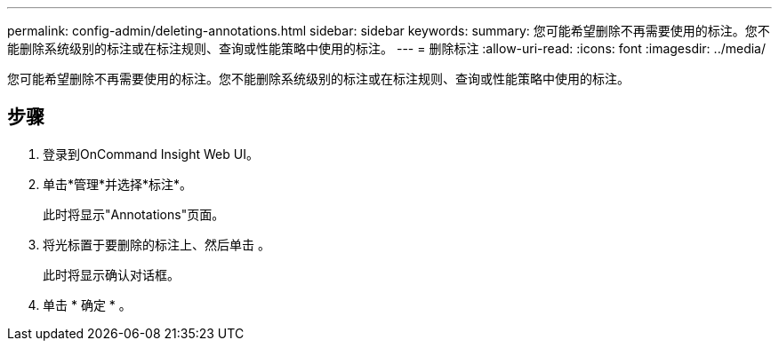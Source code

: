 ---
permalink: config-admin/deleting-annotations.html 
sidebar: sidebar 
keywords:  
summary: 您可能希望删除不再需要使用的标注。您不能删除系统级别的标注或在标注规则、查询或性能策略中使用的标注。 
---
= 删除标注
:allow-uri-read: 
:icons: font
:imagesdir: ../media/


[role="lead"]
您可能希望删除不再需要使用的标注。您不能删除系统级别的标注或在标注规则、查询或性能策略中使用的标注。



== 步骤

. 登录到OnCommand Insight Web UI。
. 单击*管理*并选择*标注*。
+
此时将显示"Annotations"页面。

. 将光标置于要删除的标注上、然后单击 image:../media/trash-can-query.gif[""]。
+
此时将显示确认对话框。

. 单击 * 确定 * 。


